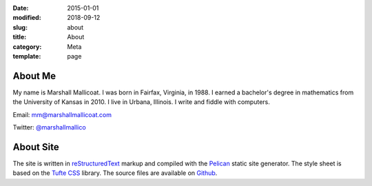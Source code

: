 :date: 2015-01-01
:modified: 2018-09-12
:slug: about
:title: About
:category: Meta
:template: page

About Me
========

My name is Marshall Mallicoat. I was born in Fairfax, Virginia, in 1988. I
earned a bachelor's degree in mathematics from the University of Kansas in 2010.
I live in Urbana, Illinois. I write and fiddle with computers.

Email: mm@marshallmallicoat.com

Twitter: `@marshallmallico`_

.. _`@marshallmallico`: https://twitter.com/marshallmallico

About Site
==========

The site is written in reStructuredText_
markup and compiled with the Pelican_ static site generator.
The style sheet is based on the `Tufte CSS`_ library.
The source files are available on Github_.

.. _Github: https://github.com/mmallicoat/marshallmallicoat.com
.. _Pelican: https://getpelican.com
.. _reStructuredText: http://docutils.sourceforge.net/rst.html
.. _`Tufte CSS`: https://edwardtufte.github.io/tufte-css/
